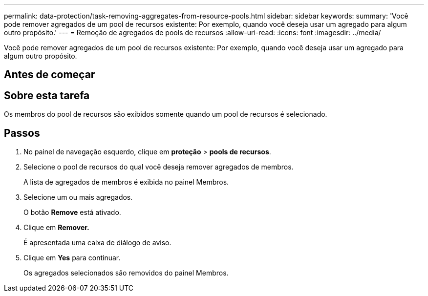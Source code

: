 ---
permalink: data-protection/task-removing-aggregates-from-resource-pools.html 
sidebar: sidebar 
keywords:  
summary: 'Você pode remover agregados de um pool de recursos existente: Por exemplo, quando você deseja usar um agregado para algum outro propósito.' 
---
= Remoção de agregados de pools de recursos
:allow-uri-read: 
:icons: font
:imagesdir: ../media/


[role="lead"]
Você pode remover agregados de um pool de recursos existente: Por exemplo, quando você deseja usar um agregado para algum outro propósito.



== Antes de começar



== Sobre esta tarefa

Os membros do pool de recursos são exibidos somente quando um pool de recursos é selecionado.



== Passos

. No painel de navegação esquerdo, clique em *proteção* > *pools de recursos*.
. Selecione o pool de recursos do qual você deseja remover agregados de membros.
+
A lista de agregados de membros é exibida no painel Membros.

. Selecione um ou mais agregados.
+
O botão *Remove* está ativado.

. Clique em *Remover.*
+
É apresentada uma caixa de diálogo de aviso.

. Clique em *Yes* para continuar.
+
Os agregados selecionados são removidos do painel Membros.


